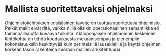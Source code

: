 # -*- mode: org ; coding: utf-8 ; truncate-lines: nil -*-
# This work is licensed under a Creative Commons
# Attribution-ShareAlike 4.0 International License.
# https://creativecommons.org/licenses/by-sa/4.0/
# 
# co: Aktiopohjaisen ohjelmoinnin tukiryhmä, 2015--

* Mallista suoritettavaksi ohjelmaksi

Ohjelmistokehityksen ensisijainen tavoite on tuottaa suoritettava ohjelmisto. Pelkät mallit eivät riitä, vaikka niillä olisikin operationaalinen semantiikka eli toiminnallisuutta kuvaava tulkinta. Aktiopohjaisen ohjelmoinnin keskeinen lähtökohta on tehdä koodauksesta mekaanisempaa ja pienempiin kokonaisuuksiin keskittyvää kuin perinteisillä lausekielillä ja käyttä ohjelman korkean tason rakenteina suoraan mallien arkkitehtuuria.
